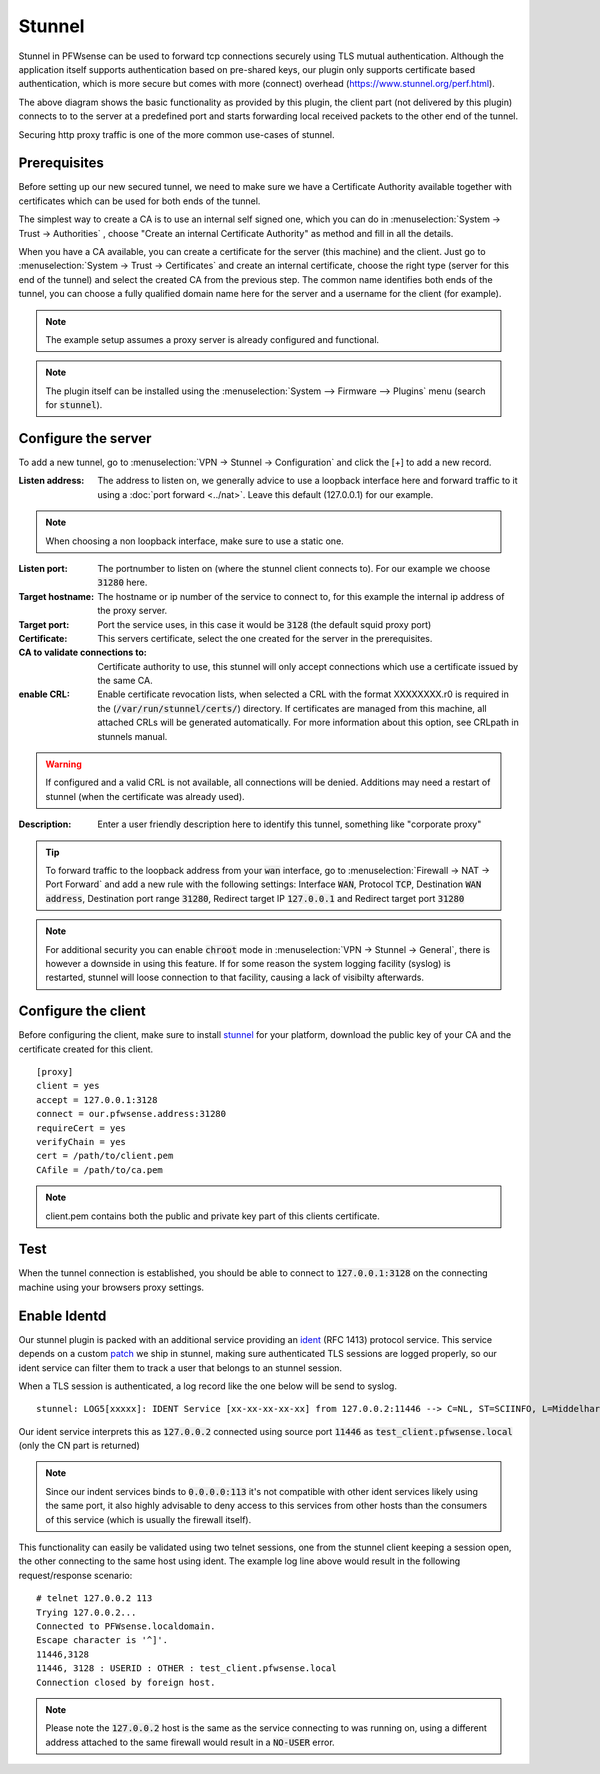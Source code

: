 ================
Stunnel
================

Stunnel in PFWsense can be used to forward tcp connections securely using TLS mutual authentication.
Although the application itself supports authentication based on pre-shared keys, our plugin only supports certificate based
authentication, which is more secure but comes with more (connect) overhead (https://www.stunnel.org/perf.html).


.. blockdiag::
  :scale: 100%

    blockdiag {
        default_fontsize = 9;
        node_width = 200;
        node_height = 80;
        default_group_color = "#def7ff";
        client [shape = box, label="client\nlistens @ port 3128"];
        stunnel_client [shape = beginpoint, label="stunnel\nclient"];
        stunnel_server [shape = endpoint, label="stunnel\nserver"];
        proxy [shape = box, label = "proxy server\n listening @3128"];

        client -> stunnel_client;
        stunnel_client -> stunnel_server [label = "tunnel"];
        stunnel_server -> proxy;

        group {
          orientation = portrait
          stunnel_client;
          stunnel_server;
        }
    }

The above diagram shows the basic functionality as provided by this plugin, the client part (not delivered by this plugin) connects to
to the server at a predefined port and starts forwarding local received packets to the other end of the tunnel.

Securing http proxy traffic is one of the more common use-cases of stunnel.


Prerequisites
------------------------

Before setting up our new secured tunnel, we need to make sure we have a Certificate Authority available together
with certificates which can be used for both ends of the tunnel.

The simplest way to create a CA is to use an internal self signed one, which you can do in :menuselection:`System -> Trust -> Authorities`
, choose  "Create an internal Certificate Authority" as method and fill in all the details.

When you have a CA available, you can create a certificate for the server (this machine) and the client.
Just go to :menuselection:`System -> Trust -> Certificates` and create an internal certificate, choose the right type
(server for this end of the tunnel) and select the created CA from the previous step.
The common name identifies both ends of the tunnel, you can choose a fully qualified domain name here for the server and
a username for the client  (for example).


.. Note::

    The example setup assumes a proxy server is already configured and functional.

.. Note::

    The plugin itself can be installed using the :menuselection:`System --> Firmware --> Plugins` menu (search for :code:`stunnel`).


Configure the server
------------------------

To add a new tunnel, go to :menuselection:`VPN -> Stunnel -> Configuration` and click the [+] to add a new record.

:Listen address:

    The address to listen on, we generally advice to use a loopback interface here and forward traffic to it using a :doc:`port forward <../nat>`.
    Leave this default (127.0.0.1) for our example.

.. Note::

    When choosing a non loopback interface, make sure to use a static one.

:Listen port:

    The portnumber to listen on (where the stunnel client connects to).
    For our example we choose :code:`31280` here.

:Target hostname:

    The hostname or ip number of the service to connect to, for this example the internal ip address of the proxy server.

:Target port:

    Port the service uses, in this case it would be :code:`3128` (the default squid proxy port)

:Certificate:

    This servers certificate, select the one created for the server in the prerequisites.

:CA to validate connections to:

    Certificate authority to use, this stunnel will only accept connections which use a certificate issued by the same CA.

:enable CRL:

    Enable certificate revocation lists, when selected a CRL with the format XXXXXXXX.r0 is required in the (:code:`/var/run/stunnel/certs/`) directory.
    If certificates are managed from this machine, all attached CRLs will be generated automatically.
    For more information about this option, see CRLpath in stunnels manual.


.. Warning::

    If configured and a valid CRL is not available, all connections will be denied.
    Additions may need a restart of stunnel (when the certificate was already used).


:Description:

  Enter a user friendly description here to identify this tunnel, something like "corporate proxy"


.. Tip::

    To forward traffic to the loopback address from your :code:`wan` interface, go to :menuselection:`Firewall -> NAT -> Port Forward`
    and add a new rule with the following settings: Interface :code:`WAN`, Protocol :code:`TCP`, Destination :code:`WAN address`,
    Destination port range :code:`31280`, Redirect target IP :code:`127.0.0.1` and Redirect target port :code:`31280`


.. Note::

    For additional security you can enable :code:`chroot` mode in :menuselection:`VPN -> Stunnel -> General`, there is
    however a downside in using this feature. If for some reason the system logging facility (syslog) is restarted, stunnel
    will loose connection to that facility, causing a lack of visibilty afterwards.


Configure the client
------------------------

Before configuring the client, make sure to install `stunnel <https://www.stunnel.org/>`__ for your platform, download
the public key of your CA and the certificate created for this client.


::

    [proxy]
    client = yes
    accept = 127.0.0.1:3128
    connect = our.pfwsense.address:31280
    requireCert = yes
    verifyChain = yes
    cert = /path/to/client.pem
    CAfile = /path/to/ca.pem


.. Note::

  client.pem contains both the public and private key part of this clients certificate.


Test
-------------

When the tunnel connection is established, you should be able to connect to :code:`127.0.0.1:3128` on the connecting machine
using your browsers proxy settings.



Enable Identd
----------------------

Our stunnel plugin is packed with an additional service providing an `ident <https://en.wikipedia.org/wiki/Ident_protocol>`__ (RFC 1413) protocol
service.
This service depends on a custom `patch <https://github.com/pfwsense/ports/commit/1b9d7b1416046357cd9b2187c038787b19f2a813>`__ we ship in stunnel, making sure authenticated TLS sessions are logged properly, so our
ident service can filter them to track a user that belongs to an stunnel session.

When a TLS session is authenticated, a log record like the one below will be send to syslog.

::

  stunnel: LOG5[xxxxx]: IDENT Service [xx-xx-xx-xx-xx] from 127.0.0.2:11446 --> C=NL, ST=SCIINFO, L=Middelharnis, O=PFWsense, emailAddress=contact_at_domain, CN=test_client.pfwsense.local


Our ident service interprets this as :code:`127.0.0.2` connected using source port :code:`11446` as :code:`test_client.pfwsense.local` (only the CN part is returned)


.. Note::

    Since our indent services binds to :code:`0.0.0.0:113` it's not compatible with other ident services likely using the same port,
    it also highly advisable to deny access to this services from other hosts than the consumers of this service (which is usually the firewall itself).


This functionality can easily be validated using two telnet sessions, one from the stunnel client keeping a session open, the other connecting
to the same host using ident. The example log line above would result in the following request/response scenario:


::

    # telnet 127.0.0.2 113
    Trying 127.0.0.2...
    Connected to PFWsense.localdomain.
    Escape character is '^]'.
    11446,3128
    11446, 3128 : USERID : OTHER : test_client.pfwsense.local
    Connection closed by foreign host.


.. Note::

    Please note the :code:`127.0.0.2` host is the same as the service connecting to was running on, using a different address
    attached to the same firewall would result in a :code:`NO-USER` error.
